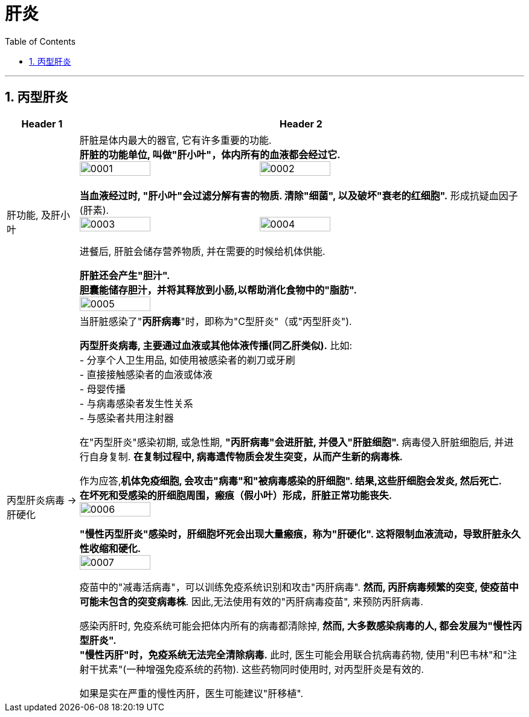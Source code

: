 
= 肝炎
:toc: left
:toclevels: 3
:sectnums:
:stylesheet: myAdocCss.css

'''

== 丙型肝炎

[.small]
[options="autowidth" cols="1a,1a"]
|===
|Header 1 |Header 2

|肝功能, 及肝小叶
|肝脏是体内最大的器官, 它有许多重要的功能. +
*肝脏的功能单位, 叫做"肝小叶"，体内所有的血液都会经过它.* +
image:img/肝炎/0001.jpg[,40%]
image:img/肝炎/0002.jpg[,40%]

*当血液经过时, "肝小叶"会过滤分解有害的物质. 清除"细菌", 以及破坏"衰老的红细胞".* 形成抗疑血因子(肝素). +
image:img/肝炎/0003.jpg[,40%]
image:img/肝炎/0004.jpg[,40%]

进餐后, 肝脏会储存营养物质, 并在需要的时候给机体供能.

*肝脏还会产生"胆汁".* +
*胆囊能储存胆汁，并将其释放到小肠,以帮助消化食物中的"脂肪".* +
image:img/肝炎/0005.jpg[,40%]

|丙型肝炎病毒 -> 肝硬化
|当肝脏感染了"*丙肝病毒*"时，即称为"C型肝炎"（或"丙型肝炎").

*丙型肝炎病毒, 主要通过血液或其他体液传播(同乙肝类似).* 比如: +
- 分享个人卫生用品, 如使用被感染者的剃刀或牙刷 +
- 直接接触感染者的血液或体液 +
- 母婴传播 +
- 与病毒感染者发生性关系  +
- 与感染者共用注射器  +

在"丙型肝炎"感染初期, 或急性期, *"丙肝病毒"会进肝脏, 并侵入"肝脏细胞".*
病毒侵入肝脏细胞后, 并进行自身复制. *在复制过程中, 病毒遗传物质会发生突变，从而产生新的病毒株.*  +

作为应答,*机体免疫细胞, 会攻击"病毒"和"被病毒感染的肝细胞". 结果,这些肝细胞会发炎, 然后死亡.*   +
*在坏死和受感染的肝细胞周围，瘢痕（假小叶）形成，肝脏正常功能丧失.* +
image:img/肝炎/0006.jpg[,40%]

*"慢性丙型肝炎"感染时，肝细胞坏死会出现大量瘢痕，称为"肝硬化". 这将限制血液流动，导致肝脏永久性收缩和硬化.* +
image:img/肝炎/0007.jpg[,40%]

疫苗中的"减毒活病毒"，可以训练免疫系统识别和攻击"丙肝病毒". *然而, 丙肝病毒频繁的突变, 使疫苗中可能未包含的突变病毒株*. 因此,无法使用有效的"丙肝病毒疫苗", 来预防丙肝病毒.

感染丙肝时, 免疫系统可能会把体内所有的病毒都清除掉, *然而, 大多数感染病毒的人, 都会发展为"慢性丙型肝炎".*  +
*"慢性丙肝"时，免疫系统无法完全清除病毒.* 此时, 医生可能会用联合抗病毒药物, 使用"利巴韦林"和"注射干扰素"(一种增强免疫系统的药物). 这些药物同时使用时, 对丙型肝炎是有效的.

如果是实在严重的慢性丙肝，医生可能建议"肝移植".
|===















